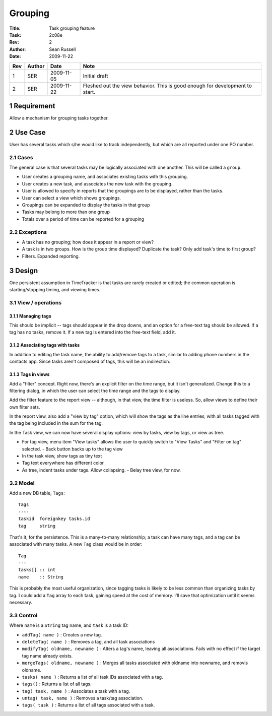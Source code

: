 .. sectnum::

========
Grouping
========

:Title: Task grouping feature
:Task: 2c08e
:Rev: 2
:Author: Sean Russell
:Date: 2009-11-22

=== ====== ========== =================================================
Rev Author Date       Note
=== ====== ========== =================================================
1   SER    2009-11-05 Initial draft
2   SER    2009-11-22 Fleshed out the view behavior.  This is good
                      enough for development to start.
=== ====== ========== =================================================


Requirement
===========

Allow a mechanism for grouping tasks together.

Use Case
========

User has several tasks which s/he would like to track independently, but which
are all reported under one PO number.

Cases
-----

The general case is that several tasks may be logically associated with one
another.  This will be called a ``group``.

- User creates a grouping name, and associates existing tasks with this
  grouping.
- User creates a new task, and associates the new task with the grouping.
- User is allowed to specify in reports that the groupings are to be displayed,
  rather than the tasks.
- User can select a view which shows groupings.
- Groupings can be expanded to display the tasks in that group
- Tasks may belong to more than one group
- Totals over a period of time can be reported for a grouping

Exceptions
----------

- A task has no grouping; how does it appear in a report or view?
- A task is in two groups.  How is the group time displayed?  Duplicate the
  task? Only add task's time to first group?
- Filters.  Expanded reporting.


Design
======

One persistent assumption in TimeTracker is that tasks are rarely created or
edited; the common operation is starting/stopping timing, and viewing times.

View / operations
-----------------

Managing tags
~~~~~~~~~~~~~

This should be implicit -- tags should appear in the drop downs, and an option
for a free-text tag should be allowed.  If a tag has no tasks, remove it.  If a
new tag is entered into the free-text field, add it.

Associating tags with tasks
~~~~~~~~~~~~~~~~~~~~~~~~~~~

In addition to editing the task name, the ability to add/remove tags to a task,
similar to adding phone numbers in the contacts app.  Since tasks aren't
composed of tags, this will be an indirection.

Tags in views
~~~~~~~~~~~~~

Add a "filter" concept.  Right now, there's an explicit filter on the time
range, but it isn't generalized.  Change this to a filtering dialog, in which
the user can select the time range and the tags to display.

Add the filter feature to the report view -- although, in that view, the time
filter is useless.  So, allow views to define their own filter sets.

In the report view, also add a "view by tag" option, which will show the tags as
the line entries, with all tasks tagged with the tag being included in the sum
for the tag.

.. Note:
  Would it be useful to add an option that a task appears in a report only once
  -- for example, in the first tag in which it appears, even though it is tagged
  by several?

In the Task view, we can now have several display options: view by tasks, view
by tags, or view as tree.

- For tag view, menu item "View tasks" allows the user to quickly switch to
  "View Tasks" and "Filter on tag" selected.
  - Back button backs up to the tag view
- In the task view, show tags as tiny text
- Tag text everywhere has different color
- As tree, indent tasks under tags.  Allow collapsing.
  - Belay tree view, for now.

Model
-----

Add a new DB table, ``Tags``::

  Tags
  ----
  taskid  foreignkey tasks.id
  tag     string
  
That's it, for the persistence.  This is a many-to-many relationship; a task can
have many tags, and a tag can be associated with many tasks.  A new ``Tag``
class would be in order::

  Tag
  ---
  tasks[] :: int
  name    :: String

This is probably the most useful organization, since tagging tasks is likely to
be less common than organizing tasks by tag.  I could add a ``Tag`` array to
each task, gaining speed at the cost of memory.  I'll save that optimization
until it seems necessary.

Control
-------

Where ``name`` is a ``String`` tag name, and ``task`` is a task ID:

- ``addTag( name )`` : Creates a new tag.
- ``deleteTag( name )`` : Removes a tag, and all task associations
- ``modifyTag( oldname, newname )`` : Alters a tag's name, leaving all
  associations.  Fails with no effect if the target tag name already exists.
- ``mergeTags( oldname, newname )`` : Merges all tasks associated with oldname into
  newname, and removls oldname.
- ``tasks( name )`` : Returns a list of all task IDs associated with a tag.
- ``tags()`` : Returns a list of all tags.
- ``tag( task, name )`` : Associates a task with a tag.
- ``untag( task, name )`` : Removes a task/tag association.
- ``tags( task )`` : Returns a list of all tags associated with a task.
